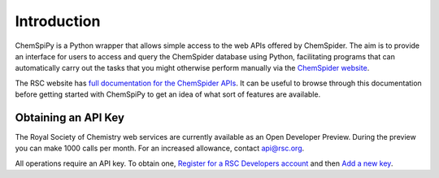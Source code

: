 .. _intro:

Introduction
============

ChemSpiPy is a Python wrapper that allows simple access to the web APIs offered by ChemSpider. The aim is to provide an
interface for users to access and query the ChemSpider database using Python, facilitating programs that can
automatically carry out the tasks that you might otherwise perform manually via the `ChemSpider website`_.

The RSC website has `full documentation for the ChemSpider APIs`_. It can be useful to browse through this
documentation before getting started with ChemSpiPy to get an idea of what sort of features are available.

.. _apikey:

Obtaining an API Key
--------------------

The Royal Society of Chemistry web services are currently available as an Open Developer Preview. During the preview you
can make 1000 calls per month. For an increased allowance, contact `api@rsc.org`_.

All operations require an API key. To obtain one, `Register for a RSC Developers account`_ and then `Add a new key`_.

.. _`ChemSpider website`: http://www.chemspider.com
.. _`full documentation for the ChemSpider APIs`: https://developer.rsc.org/compounds-v1/apis
.. _`api@rsc.org`: api@rsc.org
.. _`Register for a RSC Developers account`: https://developer.rsc.org/user/register
.. _`Add a new key`: https://developer.rsc.org/user/me/apps
